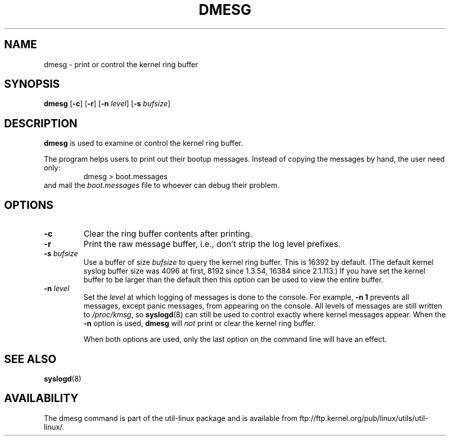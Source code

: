 .\" Copyright 1993 Rickard E. Faith (faith@cs.unc.edu)
.\" May be distributed under the GNU General Public License
.TH DMESG 1
.SH NAME
dmesg \- print or control the kernel ring buffer
.SH SYNOPSIS
.B dmesg
.RB [ \-c ]
.RB [ \-r ]
.RB [ \-n
.IR level ]
.RB [ \-s
.IR bufsize ]
.SH DESCRIPTION
.B dmesg
is used to examine or control the kernel ring buffer.

The program helps users to print out their bootup messages.  Instead of
copying the messages by hand, the user need only:
.RS
dmesg > boot.messages
.RE
and mail the
.I boot.messages
file to whoever can debug their problem.
.SH OPTIONS
.TP
.B \-c
Clear the ring buffer contents after printing.
.TP
.B \-r
Print the raw message buffer, i.e., don't strip the log level prefixes.
.TP
.BI \-s " bufsize"
Use a buffer of size
.I bufsize
to query the kernel ring buffer.  This is 16392 by default.
(The default kernel syslog buffer size was 4096
at first, 8192 since 1.3.54, 16384 since 2.1.113.)
If you have set the kernel buffer to be larger than the default
then this option can be used to view the entire buffer.
.TP
.BI \-n " level"
Set the
.I level
at which logging of messages is done to the console.  For example,
.B \-n 1
prevents all messages, except panic messages, from appearing on the
console.  All levels of messages are still written to
.IR /proc/kmsg ,
so
.BR syslogd (8)
can still be used to control exactly where kernel messages appear.  When
the
.B \-n
option is used,
.B dmesg
will
.I not
print or clear the kernel ring buffer.

When both options are used, only the last option on the command line will
have an effect.
.SH SEE ALSO
.BR syslogd (8)
.\" .SH AUTHOR
.\" Theodore Ts'o (tytso@athena.mit.edu)
.SH AVAILABILITY
The dmesg command is part of the util-linux package and is available from
ftp://ftp.kernel.org/pub/linux/utils/util-linux/.
